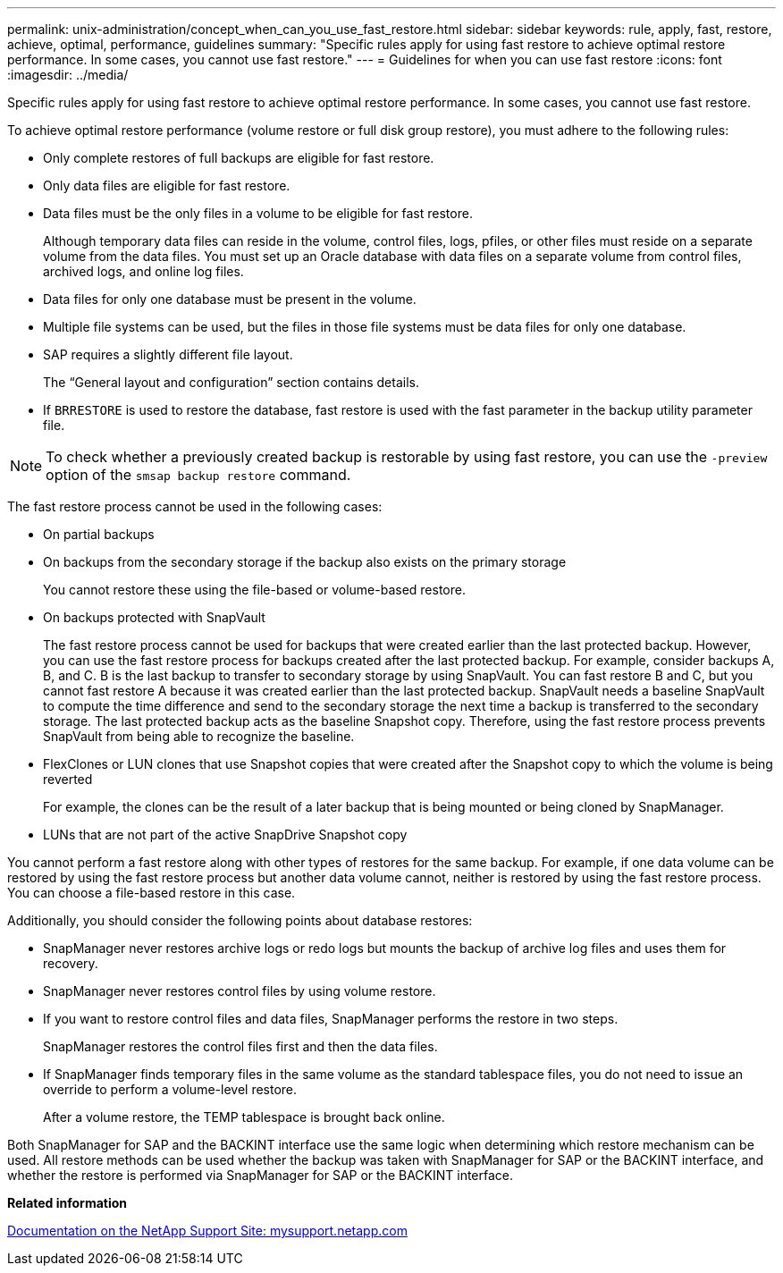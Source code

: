 ---
permalink: unix-administration/concept_when_can_you_use_fast_restore.html
sidebar: sidebar
keywords: rule, apply, fast, restore, achieve, optimal, performance, guidelines
summary: "Specific rules apply for using fast restore to achieve optimal restore performance. In some cases, you cannot use fast restore."
---
= Guidelines for when you can use fast restore
:icons: font
:imagesdir: ../media/

[.lead]
Specific rules apply for using fast restore to achieve optimal restore performance. In some cases, you cannot use fast restore.

To achieve optimal restore performance (volume restore or full disk group restore), you must adhere to the following rules:

* Only complete restores of full backups are eligible for fast restore.
* Only data files are eligible for fast restore.
* Data files must be the only files in a volume to be eligible for fast restore.
+
Although temporary data files can reside in the volume, control files, logs, pfiles, or other files must reside on a separate volume from the data files. You must set up an Oracle database with data files on a separate volume from control files, archived logs, and online log files.

* Data files for only one database must be present in the volume.
* Multiple file systems can be used, but the files in those file systems must be data files for only one database.
* SAP requires a slightly different file layout.
+
The "`General layout and configuration`" section contains details.

* If `BRRESTORE` is used to restore the database, fast restore is used with the fast parameter in the backup utility parameter file.

NOTE: To check whether a previously created backup is restorable by using fast restore, you can use the `-preview` option of the `smsap backup restore` command.

The fast restore process cannot be used in the following cases:

* On partial backups
* On backups from the secondary storage if the backup also exists on the primary storage
+
You cannot restore these using the file-based or volume-based restore.

* On backups protected with SnapVault
+
The fast restore process cannot be used for backups that were created earlier than the last protected backup. However, you can use the fast restore process for backups created after the last protected backup. For example, consider backups A, B, and C. B is the last backup to transfer to secondary storage by using SnapVault. You can fast restore B and C, but you cannot fast restore A because it was created earlier than the last protected backup. SnapVault needs a baseline SnapVault to compute the time difference and send to the secondary storage the next time a backup is transferred to the secondary storage. The last protected backup acts as the baseline Snapshot copy. Therefore, using the fast restore process prevents SnapVault from being able to recognize the baseline.

* FlexClones or LUN clones that use Snapshot copies that were created after the Snapshot copy to which the volume is being reverted
+
For example, the clones can be the result of a later backup that is being mounted or being cloned by SnapManager.

* LUNs that are not part of the active SnapDrive Snapshot copy

You cannot perform a fast restore along with other types of restores for the same backup. For example, if one data volume can be restored by using the fast restore process but another data volume cannot, neither is restored by using the fast restore process. You can choose a file-based restore in this case.

Additionally, you should consider the following points about database restores:

* SnapManager never restores archive logs or redo logs but mounts the backup of archive log files and uses them for recovery.
* SnapManager never restores control files by using volume restore.
* If you want to restore control files and data files, SnapManager performs the restore in two steps.
+
SnapManager restores the control files first and then the data files.

* If SnapManager finds temporary files in the same volume as the standard tablespace files, you do not need to issue an override to perform a volume-level restore.
+
After a volume restore, the TEMP tablespace is brought back online.

Both SnapManager for SAP and the BACKINT interface use the same logic when determining which restore mechanism can be used. All restore methods can be used whether the backup was taken with SnapManager for SAP or the BACKINT interface, and whether the restore is performed via SnapManager for SAP or the BACKINT interface.

*Related information*

http://mysupport.netapp.com/[Documentation on the NetApp Support Site: mysupport.netapp.com]

